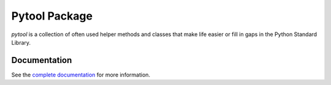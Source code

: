 Pytool Package
==============

`pytool` is a collection of often used helper methods and classes that make
life easier or fill in gaps in the Python Standard Library.

Documentation
-------------

See the `complete documentation <http://packages.python.org/pytool/>`_ for more
information.

